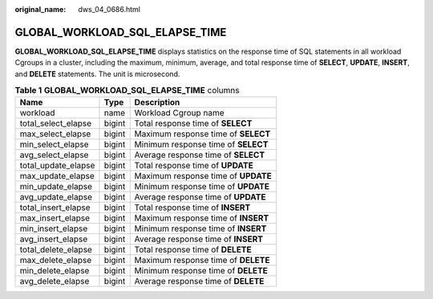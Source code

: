 :original_name: dws_04_0686.html

.. _dws_04_0686:

GLOBAL_WORKLOAD_SQL_ELAPSE_TIME
===============================

**GLOBAL_WORKLOAD_SQL_ELAPSE_TIME** displays statistics on the response time of SQL statements in all workload Cgroups in a cluster, including the maximum, minimum, average, and total response time of **SELECT**, **UPDATE**, **INSERT**, and **DELETE** statements. The unit is microsecond.

.. table:: **Table 1** **GLOBAL_WORKLOAD_SQL_ELAPSE_TIME** columns

   =================== ====== ===================================
   Name                Type   Description
   =================== ====== ===================================
   workload            name   Workload Cgroup name
   total_select_elapse bigint Total response time of **SELECT**
   max_select_elapse   bigint Maximum response time of **SELECT**
   min_select_elapse   bigint Minimum response time of **SELECT**
   avg_select_elapse   bigint Average response time of **SELECT**
   total_update_elapse bigint Total response time of **UPDATE**
   max_update_elapse   bigint Maximum response time of **UPDATE**
   min_update_elapse   bigint Minimum response time of **UPDATE**
   avg_update_elapse   bigint Average response time of **UPDATE**
   total_insert_elapse bigint Total response time of **INSERT**
   max_insert_elapse   bigint Maximum response time of **INSERT**
   min_insert_elapse   bigint Minimum response time of **INSERT**
   avg_insert_elapse   bigint Average response time of **INSERT**
   total_delete_elapse bigint Total response time of **DELETE**
   max_delete_elapse   bigint Maximum response time of **DELETE**
   min_delete_elapse   bigint Minimum response time of **DELETE**
   avg_delete_elapse   bigint Average response time of **DELETE**
   =================== ====== ===================================
